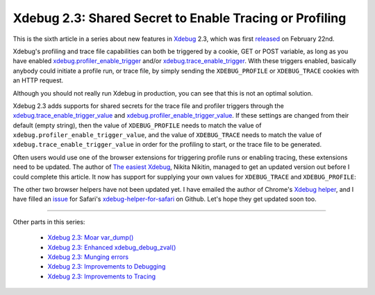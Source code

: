 Xdebug 2.3: Shared Secret to Enable Tracing or Profiling
========================================================

.. articleMetaData::
   :Where: London, UK
   :Date: 2015-04-07 09:13 Europe/London
   :Tags: blog, php, xdebug
   :Short: sharedsecret23

This is the sixth article in a series about new features in Xdebug_ 2.3,
which was first released_ on February 22nd.

.. _Xdebug: http://xdebug.org
.. _released: http://xdebug.org/updates.php#x_2_3_0

Xdebug's profiling and trace file capabilities can both be triggered by a
cookie, GET or POST variable, as long as you have enabled
`xdebug.profiler_enable_trigger`_ and/or `xdebug.trace_enable_trigger`_.
With these triggers enabled, basically anybody could initiate
a profile run, or trace file, by simply sending the ``XDEBUG_PROFILE`` or
``XDEBUG_TRACE`` cookies with an HTTP request.

.. _`xdebug.profiler_enable_trigger`: http://xdebug.org/docs/profiler#profiler_enable_trigger
.. _`xdebug.trace_enable_trigger`: http://xdebug.org/docs/execution_trace#trace_enable_trigger

Although you should not really run Xdebug in production, you can see that this
is not an optimal solution.

Xdebug 2.3 adds supports for shared secrets for the trace file and profiler
triggers through the `xdebug.trace_enable_trigger_value`_ and
`xdebug.profiler_enable_trigger_value`_. If these settings are changed from
their default (empty string), then the value of ``XDEBUG_PROFILE`` needs to
match the value of ``xdebug.profiler_enable_trigger_value``, and the value of
``XDEBUG_TRACE`` needs to match the value of
``xdebug.trace_enable_trigger_value`` in order for the profiling to start, or
the trace file to be generated. 

.. _`xdebug.profiler_enable_trigger_value`: http://xdebug.org/docs/profiler#profiler_enable_trigger_value
.. _`xdebug.trace_enable_trigger_value`: http://xdebug.org/docs/execution_trace#trace_enable_trigger_value

Often users would use one of the browser extensions for triggering profile
runs or enabling tracing, these extensions need to be updated. The author of
`The easiest Xdebug`_, Nikita Nikitin, managed to get an updated version out
before I could complete this article. It now has support for supplying your
own values for ``XDEBUG_TRACE`` and ``XDEBUG_PROFILE``:

.. image:: images/easiest21.png

.. _`The easiest Xdebug`: https://addons.mozilla.org/en-us/firefox/addon/the-easiest-xdebug/

The other two browser helpers have not been updated yet. I have emailed the
author of Chrome's `Xdebug helper`_, and I have filled an issue_ for Safari's
`xdebug-helper-for-safari`_ on Github. Let's hope they get updated soon too.

.. _`Xdebug helper`: https://chrome.google.com/webstore/detail/xdebug-helper/eadndfjplgieldjbigjakmdgkmoaaaoc?hl=en
.. _issue: https://github.com/mac-cain13/xdebug-helper-for-safari/issues/11
.. _`xdebug-helper-for-safari`: https://github.com/mac-cain13/xdebug-helper-for-safari

----

Other parts in this series:

 - `Xdebug 2.3: Moar var_dump()`_
 - `Xdebug 2.3: Enhanced xdebug_debug_zval()`_
 - `Xdebug 2.3: Munging errors`_
 - `Xdebug 2.3: Improvements to Debugging`_
 - `Xdebug 2.3: Improvements to Tracing`_

.. _`Xdebug 2.3: Moar var_dump()`: /xdebug-2.3-overload-vardump.html
.. _`Xdebug 2.3: Enhanced xdebug_debug_zval()`: /xdebug-2.3-xdebug-debug-zval.html
.. _`Xdebug 2.3: Munging errors`: /xdebug-2.3-error-munging.html
.. _`Xdebug 2.3: Improvements to Debugging`: /xdebug-2.3-debugging-improvements.html
.. _`Xdebug 2.3: Improvements to Tracing`: /xdebug-2.3-tracing-improvements.html
